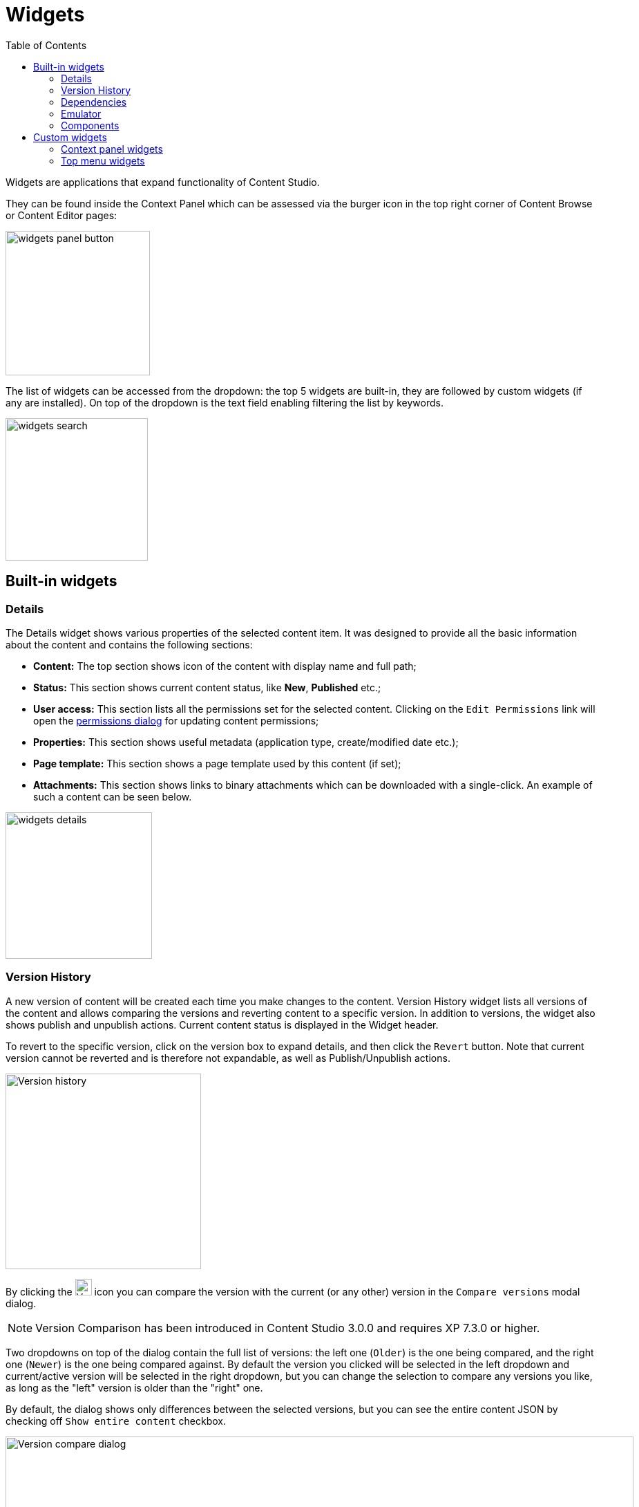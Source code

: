 = Widgets
:toc: right
:imagesdir: widgets/images

Widgets are applications that expand functionality of Content Studio.

They can be found inside the Context Panel which can be assessed via the burger icon in the top right corner of Content Browse or Content Editor pages:

image::widgets-panel-button.png[,209]

The list of widgets can be accessed from the dropdown: the top 5 widgets are built-in, they are followed by custom widgets (if any are installed).
On top of the dropdown is the text field enabling filtering the list by keywords.

image::widgets-search.png[,206]

== Built-in widgets

=== Details

The Details widget shows various properties of the selected content item. It was designed to provide all the basic information about the content
and contains the following sections:

* **Content:** The top section shows icon of the content with display name and full path;

* **Status:** This section shows current content status, like *New*, *Published* etc.;

* **User access:** This section lists all the permissions set for the selected content. Clicking on the `Edit Permissions` link will open the <<permissions#,permissions dialog>> for updating content permissions;

* **Properties:** This section shows useful metadata (application type, create/modified date etc.);

* **Page template:** This section shows a page template used by this content (if set);

* **Attachments:** This section shows links to binary attachments which can be downloaded with a single-click. An example of such a content can be seen below.

image::widgets-details.png[,212]


=== Version History

A new version of content will be created each time you make changes to the content. Version History widget lists all versions of the content
and allows comparing the versions and reverting content to a specific version. In addition to versions, the widget also shows
publish and unpublish actions. Current content status is displayed in the Widget header.

To revert to the specific version, click on the version box to expand details, and then click the `Revert` button. Note that current version
cannot be reverted and is therefore not expandable, as well as Publish/Unpublish actions.

image::widgets-version-history.png[Version history, 283]

By clicking the  image:widgets-version-compare-icon.png[Version history, 24] icon you can compare the version with the current (or any other)
version in the `Compare versions` modal dialog.

NOTE: Version Comparison has been introduced in Content Studio 3.0.0 and requires XP 7.3.0 or higher.

Two dropdowns on top of the dialog contain the full list of versions: the left one (`Older`) is the one being compared, and the right one (`Newer`)
is the one being compared against. By default the version you clicked will be selected in the left dropdown and current/active version will
be selected in the right dropdown, but you can change the selection to compare any versions you like, as long as the "left" version is older
than the "right" one.

By default, the dialog shows only differences between the selected versions, but you can see the entire content JSON by checking off
`Show entire content` checkbox.

image::widgets-version-compare-dialog.png[Version compare dialog, 909]

NOTE: Both dropdowns have aliases on top of the list which you can use to compare a version with previous, next, published and current
version without having to browse through the list.

image::widgets-version-compare-dialog-aliases.png[Version aliases, 456]

The "kebab" menu icon on the right of each dropdown has just one option - "Revert" - to revert to this version.

=== Dependencies

Every content can have inbound and outbound dependencies, and this widget shows them. Simply put, the inbound dependency is something that uses the content,
and the outbound dependency is something used by the content. For example, if there is a **Shortcut**, and it has a link to the **Superhero** site, the **Shortcut** is the inbound dependency for the site,
and at the same time the **Superhero** is the outbound dependency for the **Shortcut**.

The inbound dependencies are listed above the content, and the outbound dependencies are listed below.

If there are no dependencies of a specific type, the widget will show `No incoming dependencies`.

If there are some dependencies, the button showing the total number of dependencies will be shown.
The icon of the content type and a number of the dependencies of each content type will be shown below or above the button.

image::widgets-dependencies.png[,207]

Clicking on the button will open a new browser tab showing the list of the content item's dependencies, either inbound or outbound.
If you click on the dependencies icon, then the same tab will open, but only the dependencies of the selected type will be shown in the list.

image::widgets-dependencies-filter.png[,370]

=== Emulator

This widget allows you to quickly preview the content on a number of different screen resolutions (desktop, mobile phone, tablet etc.)

NOTE: The emulator widget won't be available in the content wizard, if the content is not renderable, like a folder or a site without a template/controller.

Clicking on the emulation option will resize the preview. To reset the emulation, click on the `Fill Size` option.

image::widgets-emulator.png[,515]

=== Components

NOTE: The Components widget is only available inside a renderable content with Page Editor enabled.

The components widget manipulates the page content and contains two tabs.

==== Insert tab

Insert tab allows to drag and drop components onto the page. There are five types of components in total:

* *Layout.* Enables adding a <<editor/component-types#layout-component,layout>> (container of other components) from one of the supported applications;

* *Part.* Enables adding a part from one of the supported applications;

* *Text.* Enables adding a text section and embedding images using <<editor/rich-text-editor#,Rich Text Editor>> which provides ample opportunities for editing, such as creating links, embedding images, videos and macros, applying WYSIWYG formatting etc;

* *Fragment.* Enables adding one of reusable fragments to the page.


image::widgets-components-insert.png[,207]

==== Components tab

This tab enables configuration of the component selected on the page. The tab caption will change to reflect the type of the currently selected component.
If nothing is selected, the tab caption will be `Page`.

For the **Page**, it is possible to select different controller or template or save the current controller as a template.

image::widgets-components-page.png[,207]

The **Part** component tab, for example, will allow you to replace the currently selected part or configure it (like selecting the `Posts folder` in the example below)

image::widgets-components-part.png[,207]


== Custom widgets

Enonic XP allows you to easily build your own widgets and expand functionality of Content Studio. You can also install widgets from the Enonic Market.

Implementation of admin widgets is described https://developer.enonic.com/docs/xp/stable/admin/widgets#implementation[here].

There are two interfaces currently supported by Content Studio: `contentstudio.contextpanel` and `contentstudio.menuitem`.

=== Context panel widgets

Widgets with interface `contentstudio.contextpanel` will be added to the widget dropdown inside the Context Panel and shown inside the panel when selected.
Content Studio will send current branch, repository and id of selected content to this widget via query parameters of the GET request.

.Sample XML for a widget with `contentstudio.contextpanel` interface:
[source,xml]
----
<widget>
  <display-name>My widget</display-name>
  <description>This widget is for the Context Panel</description>
  <interfaces>
    <interface>contentstudio.contextpanel</interface>
  </interfaces>
  <allow>
    <principal>role:system.admin</principal>
    <principal>role:myapp.myrole</principal>
  </allow>
</widget>
----

image::widgets-context-panel.png[,207]

=== Top menu widgets
:imagesdir: images
image::cs-410.svg[,64]

Widgets with interface `contentstudio.menuitem` will expand the left-hand side menu of Content Studio. They are so-called "fullscreen widgets" which will take up the entire screen
between the Content Studio header and the left-side menu. Widget icon will be automatically injected inside the sidebar menu when you deploy an application containing your widget.

.Sample XML for a widget with `contentstudio.menuitem` interface:
[source,xml]
----
<widget>
  <display-name>My widget</display-name>
  <description>This widget is for the Content Studio menu</description>
  <interfaces>
    <interface>contentstudio.menuitem</interface>
  </interfaces>
  <config>
    <property name="context" value="project"/>
  </config>
</widget>
----

By specifying config as shown in the example above, you let Content Studio know that your widget is project-dependent and requires project selector in the header.

:imagesdir: widgets/images
image::widgets-menu-item.png[,600]
